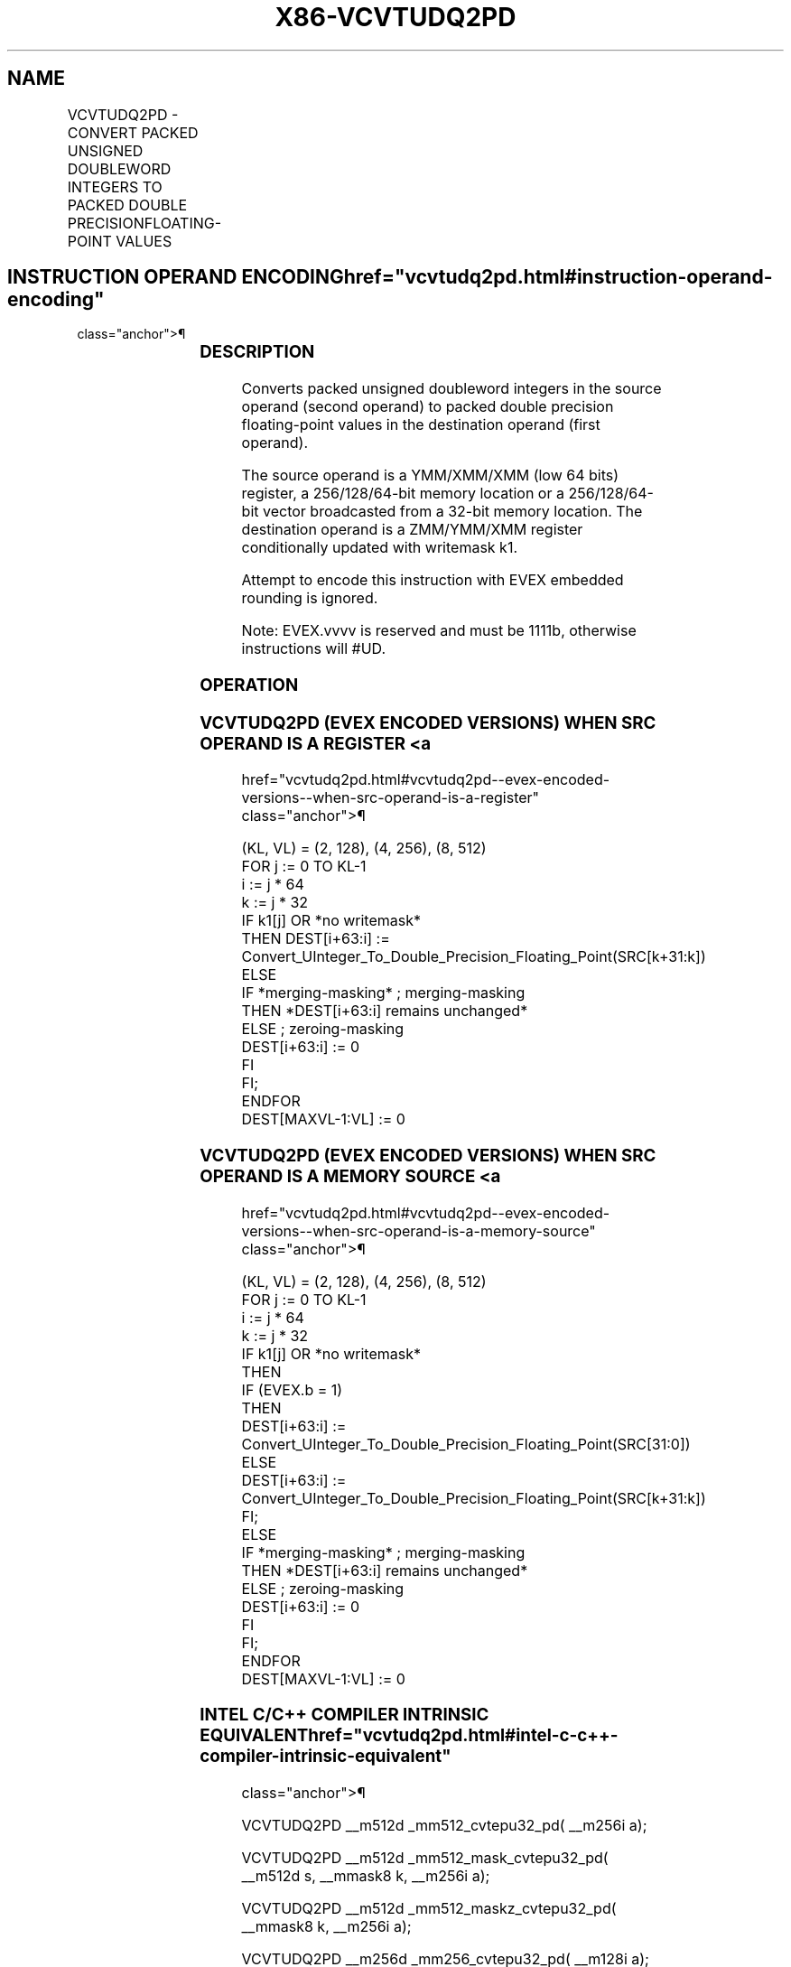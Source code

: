 '\" t
.nh
.TH "X86-VCVTUDQ2PD" "7" "December 2023" "Intel" "Intel x86-64 ISA Manual"
.SH NAME
VCVTUDQ2PD - CONVERT PACKED UNSIGNED DOUBLEWORD INTEGERS TO PACKED DOUBLE PRECISIONFLOATING-POINT VALUES
.TS
allbox;
l l l l l 
l l l l l .
\fBOpcode/Instruction\fP	\fBOp/En\fP	\fB64/32 Bit Mode Support\fP	\fBCPUID Feature Flag\fP	\fBDescription\fP
T{
EVEX.128.F3.0F.W0 7A /r VCVTUDQ2PD xmm1 {k1}{z}, xmm2/m64/m32bcst
T}	A	V/V	AVX512VL AVX512F	T{
Convert two packed unsigned doubleword integers from ymm2/m64/m32bcst to packed double precision floating-point values in zmm1 with writemask k1.
T}
T{
EVEX.256.F3.0F.W0 7A /r VCVTUDQ2PD ymm1 {k1}{z}, xmm2/m128/m32bcst
T}	A	V/V	AVX512VL AVX512F	T{
Convert four packed unsigned doubleword integers from xmm2/m128/m32bcst to packed double precision floating-point values in zmm1 with writemask k1.
T}
T{
EVEX.512.F3.0F.W0 7A /r VCVTUDQ2PD zmm1 {k1}{z}, ymm2/m256/m32bcst
T}	A	V/V	AVX512F	T{
Convert eight packed unsigned doubleword integers from ymm2/m256/m32bcst to eight packed double precision floating-point values in zmm1 with writemask k1.
T}
.TE

.SH INSTRUCTION OPERAND ENCODING  href="vcvtudq2pd.html#instruction-operand-encoding"
class="anchor">¶

.TS
allbox;
l l l l l l 
l l l l l l .
\fBOp/En\fP	\fBTuple Type\fP	\fBOperand 1\fP	\fBOperand 2\fP	\fBOperand 3\fP	\fBOperand 4\fP
A	Half	ModRM:reg (w)	ModRM:r/m (r)	N/A	N/A
.TE

.SS DESCRIPTION
Converts packed unsigned doubleword integers in the source operand
(second operand) to packed double precision floating-point values in the
destination operand (first operand).

.PP
The source operand is a YMM/XMM/XMM (low 64 bits) register, a
256/128/64-bit memory location or a 256/128/64-bit vector broadcasted
from a 32-bit memory location. The destination operand is a ZMM/YMM/XMM
register conditionally updated with writemask k1.

.PP
Attempt to encode this instruction with EVEX embedded rounding is
ignored.

.PP
Note: EVEX.vvvv is reserved and must be 1111b, otherwise instructions
will #UD.

.SS OPERATION
.SS VCVTUDQ2PD (EVEX ENCODED VERSIONS) WHEN SRC OPERAND IS A REGISTER <a
href="vcvtudq2pd.html#vcvtudq2pd--evex-encoded-versions--when-src-operand-is-a-register"
class="anchor">¶

.EX
(KL, VL) = (2, 128), (4, 256), (8, 512)
FOR j := 0 TO KL-1
    i := j * 64
    k := j * 32
    IF k1[j] OR *no writemask*
        THEN DEST[i+63:i] :=
            Convert_UInteger_To_Double_Precision_Floating_Point(SRC[k+31:k])
        ELSE
            IF *merging-masking* ; merging-masking
                THEN *DEST[i+63:i] remains unchanged*
                ELSE ; zeroing-masking
                    DEST[i+63:i] := 0
            FI
    FI;
ENDFOR
DEST[MAXVL-1:VL] := 0
.EE

.SS VCVTUDQ2PD (EVEX ENCODED VERSIONS) WHEN SRC OPERAND IS A MEMORY SOURCE <a
href="vcvtudq2pd.html#vcvtudq2pd--evex-encoded-versions--when-src-operand-is-a-memory-source"
class="anchor">¶

.EX
(KL, VL) = (2, 128), (4, 256), (8, 512)
FOR j := 0 TO KL-1
    i := j * 64
    k := j * 32
    IF k1[j] OR *no writemask*
        THEN
            IF (EVEX.b = 1)
                THEN
                    DEST[i+63:i] :=
            Convert_UInteger_To_Double_Precision_Floating_Point(SRC[31:0])
                ELSE
                    DEST[i+63:i] :=
            Convert_UInteger_To_Double_Precision_Floating_Point(SRC[k+31:k])
            FI;
        ELSE
            IF *merging-masking* ; merging-masking
                THEN *DEST[i+63:i] remains unchanged*
                ELSE ; zeroing-masking
                    DEST[i+63:i] := 0
            FI
    FI;
ENDFOR
DEST[MAXVL-1:VL] := 0
.EE

.SS INTEL C/C++ COMPILER INTRINSIC EQUIVALENT  href="vcvtudq2pd.html#intel-c-c++-compiler-intrinsic-equivalent"
class="anchor">¶

.EX
VCVTUDQ2PD __m512d _mm512_cvtepu32_pd( __m256i a);

VCVTUDQ2PD __m512d _mm512_mask_cvtepu32_pd( __m512d s, __mmask8 k, __m256i a);

VCVTUDQ2PD __m512d _mm512_maskz_cvtepu32_pd( __mmask8 k, __m256i a);

VCVTUDQ2PD __m256d _mm256_cvtepu32_pd( __m128i a);

VCVTUDQ2PD __m256d _mm256_mask_cvtepu32_pd( __m256d s, __mmask8 k, __m128i a);

VCVTUDQ2PD __m256d _mm256_maskz_cvtepu32_pd( __mmask8 k, __m128i a);

VCVTUDQ2PD __m128d _mm_cvtepu32_pd( __m128i a);

VCVTUDQ2PD __m128d _mm_mask_cvtepu32_pd( __m128d s, __mmask8 k, __m128i a);

VCVTUDQ2PD __m128d _mm_maskz_cvtepu32_pd( __mmask8 k, __m128i a);
.EE

.SS SIMD FLOATING-POINT EXCEPTIONS  href="vcvtudq2pd.html#simd-floating-point-exceptions"
class="anchor">¶

.PP
None.

.SS OTHER EXCEPTIONS
EVEX-encoded instructions, see Table
2-51, “Type E5 Class Exception Conditions.”

.PP
Additionally:

.TS
allbox;
l l 
l l .
\fB\fP	\fB\fP
#UD	If EVEX.vvvv != 1111B.
.TE

.SH COLOPHON
This UNOFFICIAL, mechanically-separated, non-verified reference is
provided for convenience, but it may be
incomplete or
broken in various obvious or non-obvious ways.
Refer to Intel® 64 and IA-32 Architectures Software Developer’s
Manual
\[la]https://software.intel.com/en\-us/download/intel\-64\-and\-ia\-32\-architectures\-sdm\-combined\-volumes\-1\-2a\-2b\-2c\-2d\-3a\-3b\-3c\-3d\-and\-4\[ra]
for anything serious.

.br
This page is generated by scripts; therefore may contain visual or semantical bugs. Please report them (or better, fix them) on https://github.com/MrQubo/x86-manpages.

